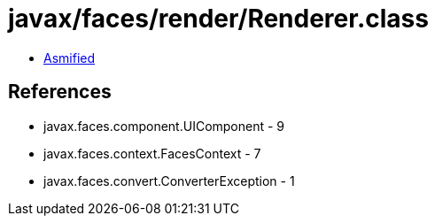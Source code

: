 = javax/faces/render/Renderer.class

 - link:Renderer-asmified.java[Asmified]

== References

 - javax.faces.component.UIComponent - 9
 - javax.faces.context.FacesContext - 7
 - javax.faces.convert.ConverterException - 1
